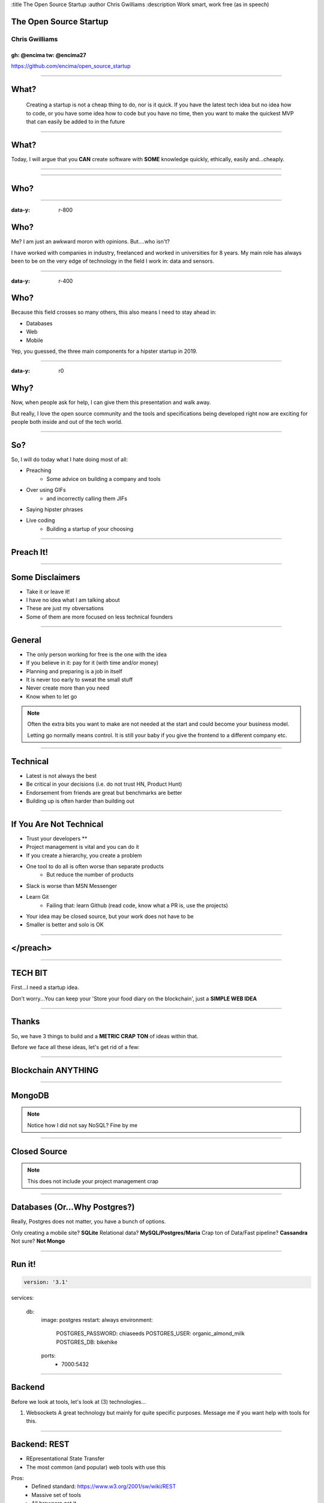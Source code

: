 :title The Open Source Startup
:author Chris Gwilliams
:description Work smart, work free (as in speech)

.. role:: bash(code)
   :language: bash
.. role:: py(code)
   :language: python
.. role:: vue(code)
   :language: html

The Open Source Startup
=======================
Chris Gwilliams
---------------
gh: @encima tw: @encima27
~~~~~~~~~~~~~~~~~~~~~~~~~

.. image:: img/dog.jpg
   :height: 300
   :width: 200
   :scale: 50
   :align: right

https://github.com/encima/open_source_startup

-----

What?
=====

 Creating a startup is not a cheap thing to do, nor is it quick.
 If you have the latest tech idea but no idea how to code, or you have some idea how to code but you have no time, then you want to make the quickest MVP that can easily be added to in the future

-----

What?
=====

Today, I will argue that you **CAN** create software with **SOME** knowledge quickly, ethically, easily and...cheaply.

-----

.. figure:: img/huh.gif

-----

Who?
====

.. figure:: img/who.gif

-----

:data-y: r-800

Who?
====

Me? I am just an awkward moron with opinions. But....who isn't?

I have worked with companies in industry, freelanced and worked in universities for 8 years. My main role has always been to be on the very edge of technology in the field I work in: data and sensors.

-----

:data-y: r-400

Who?
====

Because this field crosses so many others, this also means I need to stay ahead in:

* Databases
* Web
* Mobile

Yep, you guessed, the three main components for a hipster startup in 2019.

----

:data-y: r0

Why?
====

Now, when people ask for help, I can give them this presentation and walk away.

But really, I love the open source community and the tools and specifications being developed right now are exciting for people both inside and out of the tech world.

-----

So?
===

So, I will do today what I hate doing most of all:

* Preaching
   * Some advice on building a company and tools
* Over using GIFs
   * and incorrectly calling them JIFs
* Saying hipster phrases
* Live coding
   * Building a startup of your choosing

-----

Preach It!
==========

.. image:: img/preach.gif

------

Some Disclaimers
=================

* Take it or leave it!
* I have no idea what I am talking about
* These are just my obversations
* Some of them are more focused on less technical founders

-----

General
=======

* The only person working for free is the one with the idea
* If you believe in it: pay for it (with time and/or money)
* Planning and preparing is a job in itself
* It is never too early to sweat the small stuff
* Never create more than you need
* Know when to let go

.. note::

   Often the extra bits you want to make are not needed at the start and could become your business model.

   Letting go normally means control. It is still your baby if you give the frontend to a different company etc.

-----

Technical
==========

* Latest is not always the best
* Be critical in your decisions (i.e. do not trust HN, Product Hunt)
* Endorsement from friends are great but benchmarks are better
* Building up is often harder than building out


-----

If You Are Not Technical
=========================

* Trust your developers **
* Project management is vital and you can do it
* If you create a hierarchy, you create a problem
* One tool to do all is often worse than separate products
   * But reduce the number of products
* Slack is worse than MSN Messenger
* Learn Git
   * Failing that: learn Github (read code, know what a PR is, use the projects)
* Your idea may be closed source, but your work does not have to be
* Smaller is better and solo is OK


-----

</preach>
==========

.. image:: img/rant_over.gif

-----

TECH BIT
=========

First...I need a startup idea.

Don't worry...You can keep your 'Store your food diary on the blockchain', just a **SIMPLE WEB IDEA**

-----

Thanks
=======

So, we have 3 things to build and a **METRIC CRAP TON** of ideas within that.

Before we face all these ideas, let's get rid of a few:

-----

Blockchain ANYTHING
====================

.. image:: img/with_fire.gif

-----

MongoDB
========

.. image:: img/kill.gif

.. note::

   Notice how I did not say NoSQL? Fine by me

------

Closed Source
==============

.. image:: img/nope.gif

.. note::

   This does not include your project management crap

-----

Databases (Or...Why Postgres?)
===============================

Really, Postgres does not matter, you have a bunch of options.

Only creating a mobile site? **SQLite**
Relational data? **MySQL/Postgres/Maria**
Crap ton of Data/Fast pipeline? **Cassandra**
Not sure? **Not Mongo**

-----

Run it!
==========

.. code:: shell

  version: '3.1'

services:

  db:
    image: postgres
    restart: always
    environment:
      POSTGRES_PASSWORD: chiaseeds
      POSTGRES_USER: organic_almond_milk
      POSTGRES_DB: bikehike
    ports:
      - 7000:5432

-----

Backend
========

Before we look at tools, let's look at (3) technologies...

1. Websockets
   A great technology but mainly for quite specific purposes. Message me if you want help with tools for this.

-----

Backend: REST
==============

* REpresentational State Transfer
* The most common (and popular) web tools with use this

Pros:
   * Defined standard: https://www.w3.org/2001/sw/wiki/REST
   * Massive set of tools
   * All browsers get it
   * About as **semantic** as you can get

Cons:
   * Some parts open for interpretation
   * Developers can fight for days over it
   * There is a lot of boiler plate code
   * Custom code must be written for specific things (i.e. Edit Tweet)

-----

REST
=====

* GET (/model?search):

.. code:: python

   def get_model(search_terms):
      yay = get_models_from_db(search_terms)
      if yay:
         return yay, 200
      else:
         return 'nay', 404

-----

* POST (/model):

.. code:: python

   def create_model(model):
      yay = create_model(model)
      if yay:
         return yay, 201
      else:
         return nay, 500

-----

* PUT (/model/id):

.. code:: python

   def update_model(id, model):
      yay = update_model(model)
      if yay:
         return yay, 201
      else:
         return 'nah', 404 | 500 | 400 etc

-----

* DELETE (/model/id)

.. code:: python

   def delete_model(id):
      yay = delete_model(id)
      if yay:
         return 'GONE', 200
      else:
         return 'NOPE', 401


-----

But We All Knew That Right?
===========================

Tools...SO. DAMN. MANY.

1. You need an API. Always.
2. You want people to be able to use your API
3. You don't want to write the same crap in your code and your docs
4. You don't want to write docs.

-----

OpenAPI
========

There really is only one option:

.. code:: yaml

   openapi: "3.0.0" (latest version, v2 is called Swagger)
   info:
      title: A plain text API description? WHAT!
      version: 0.0.1
   servers:
      - url: https://emancipated-badger.io
   paths:
      /badgers:
         get:
            summary: list all badgers
            operationId: getBadgers
            tags:
               - pets
            parameters:
               - name: emancipated
                 in: query
                 description: is the badger emancipated?
            response:
               '200':
                  description: ALL the badgers

-----

Why?
====

https://swagger.io/tools/

* Generate a server with boilerplate code
* Generate clients in (almost) any language
* Write the spec even if you are not technical
* Pretty rigid guidelines
* Instant documentation AND playground
* Client and server **always** in sync
* Versioning
* Built in support for common authentication

-----

Servers: Connexion (Python)
============================

.. code:: python

    app = connexion.FlaskApp(__name__)
    app.add_api('openapi.yaml')
    app.run(port=8081, use_reloader=False, threaded=False)

-----

Backend: GraphQL
=================

Closely couple your database with your frontend using a language that the bastard child of JavaScript and SQL: GraphQL.

Pros:

* Closer coupling to the database
* Integrates very well with web frameworks
* One single endpoint
* All the logic is in the call
* Your schema is your documentation

Cons:

* Made by Facebook (I know)
* Hipster as shit
* Still in early stages
* Unless you provide an SDK, devs need to know GraphQL
* If you are making a tool to integrate with others, i.e. Evernote, do not use GraphQL...yet

-----

Hasura
=======

.. code:: bash

   wget https://raw.githubusercontent.com/hasura/graphql-engine/master/install-manifests/docker-compose/docker-compose.yaml
   docker-compose up -d #DONE! WHAT?!?

-----

GraphQL - Queries
==================

* Get some data

.. code::

   query Horses($name: String!, $id: uuid!) {
      horses(where: {name: {_eq: $name}, id: {_eq: $id}}) {
        id,
        name,
        description
      }
    }

-----

GraphQL - Mutations
====================

* Mess with some data

.. code::

	mutation register_user($objects: [users_insert_input!]!) {
			insert_users(objects: $objects) {
				returning {
					id
					api_key
					username
					email
				}
			}
		}

-----

OK, choose one and let's make it for our startup...

-----

Frontend
=========

* So much to choose from...Pros and Cons for all
* TL;DR look at the libraries available and choose one that works best
* DO NOT SWITCH TOOLS HALFWAY THROUGH AND DO NOT HIRE <Framework> devs, just front end devs: https://frontendmasters.com/books/front-end-handbook/2018/practice/skills.html
* Expectations for frontend devs have **skyrocketed** in the past 10 years
* Expect learning time, document onboarding as much as possible (at every stage of your company)
* Teaching is a job in itself...allow for that

-----

VueJS
======

* Easy
* Community supported
* Not backed primarily by one company
* Correctly versioned (I am looking at you...Angular)
* Standard tools and nice CLI
* Unopinonated

-----

Go Go GO
=========

.. code:: bash

   npm i -g @vue/cli
   vue create bikehike
   cd bikehike; npm run serve

-----

Quick Overview
==============

Vue has a:

* main.ts/js file: This is where the app is loaded and all plugins are made
* router.ts/js file: This holds all the routes and the views they link to. You can also handle authorisation and such here.
* Components: a folder for all of your widgets
* Views: a folder for all of your pages

-----

Not a designer? Not a problem
==============================

.. code:: shell

  npm i vue-material
        vuetify
        vuikit


https://madewithvuejs.com/frameworks

-----


Components and Views
=====================

**Components** are like the login form on a site or the results table. Using as many components as possible means you can reuse them throughout your application.

**Views** are the pages themselves, such as an Account page or an Item listing page.

-----

First Component
================

When Vue makes your app for you, it creates a **components** and **views** folder. Inside components, we see a HelloWorld.vue.

Open it up and we can modify it to be something useful.


-----

.. code:: html

  <template>
    <div class="hello">
      <h1>{{ msg }}</h1>
      <md-list class="md-triple-line" v-for="item in bikes">
        <md-list-item>
          <md-avatar>
            <img :src="item.path" alt="BICYCLE">
          </md-avatar>

          <div class="md-list-item-text">
            <span>{{item.name}}</span>
            <span>{{item.model}}</span>
            <p>{{item.description}}</p>
          </div>

          <md-button class="md-icon-button md-list-action">
            <md-icon class="md-primary">star</md-icon>
          </md-button>
        </md-list-item>

        <md-divider class="md-inset"></md-divider>
      </md-list>

    </div>
  </template>

  <script lang="ts">
  import { Component, Prop, Vue } from 'vue-property-decorator';

  @Component
  export default class BikeList extends Vue {
    @Prop() private msg!: string;
    bikes: [
            {
              name: 'raleigh',
              path: 'https://media0.giphy.com/media/bhSi84uFsp66s/giphy.gif?cid=3640f6095c46d156615a4757739c5823',
              model: 'trickster',
              description: 'Sure, it is not a penny farthing, but it has some sick stabilisers'
            }
          ]
  }
  </script>

  <!-- Add "scoped" attribute to limit CSS to this component only -->
  <style scoped lang="scss">
  h3 {
    margin: 40px 0 0;
  }
  </style>

-----

Link to your backend
=====================

.. code:: javascript

   Swagger({
            url: options.swaggerURL
        }).then(client => {
          console.log('client reached');
        }).catch(err => {
          console.error('Endpoint likely not available');
        });

-----

:data-y: r0

Mobile
=======

* It is OK to make a mobile site first
* Unless your product is a device (or needs background services) then a mobile site wrapped may be all you ever need
* Native will **always** be the best route: https://medium.com/airbnb-engineering/sunsetting-react-native-1868ba28e30a
* It is OK to focus on the best platform first and then the next but do **try** for both

-----

My Choice: Flutter
===================

A framework that is basically templating with everything focused around `state` and `widgets`

Pros:

* Cross platform
* Integrates tightly with the OS
* Native performance
* No JavaScript
* Open source

Cons:

* Created by/Backed by Google
* Beyond hipster
* Devs for it will be rare for the next few years
* Uses dart programming language (similar to Java and JS but not the same)
* Small (by comparison) community

-----

Let's go mobile!
================

::

   flutter create bikehike //rent other people's bikes and hiking gear for days out
   cd bikehike
   flutter devices //list devices
   flutter run //ta-da!

-----

Add some  lists and data and such
==================================

.. code:: dart

  class BikeInfoCard extends StatefulWidget {
      final Bike bike;

      BikeInfoCard({Key key, this.bike}) : super(key: key);

      @override
      BikeInfoState createState() => BikeInfoState();
      }

   class BikeInfoState extends State<BikeInfoCard> {
      @override
      void initState() {
         super.initState();
      }

      Widget build(context) {
         // We use the widget variable to access the parent widget that owns the state
         return Text(widget.bike.name);
      }
   }

-----

.. code:: dart

   class BikeList extends StatelessWidget {
      final List<Bike> bikes;

      BikeList(this.bikes);

      @override
      Widget build(BuildContext build) {
         return ListView.builder(
            // Must have an item count equal to the number of items!
            itemCount: bikes.length,
            // A callback that will return a widget.
            itemBuilder: (context, index) {
            // In our case, a DogCard for each doggo.
            return BikeInfoCard(bike: bikes[index]);
            },
         );
      }
   }

-----

More?
=====

i.e.

* Where is the beer?
* Why did this not help?
* Does it work in Internet Explorer?
* This is not the Spanish Learning Meetup, is it?
* Do you have any self respect at all?
* What do we do now?

.. image:: img/same.gif

https://github.com/encima/open_source_startup

.. note::

  * https://getmakerlog.com/
  * https://wip.chat/
  * meetup.com
  * gitter.im


